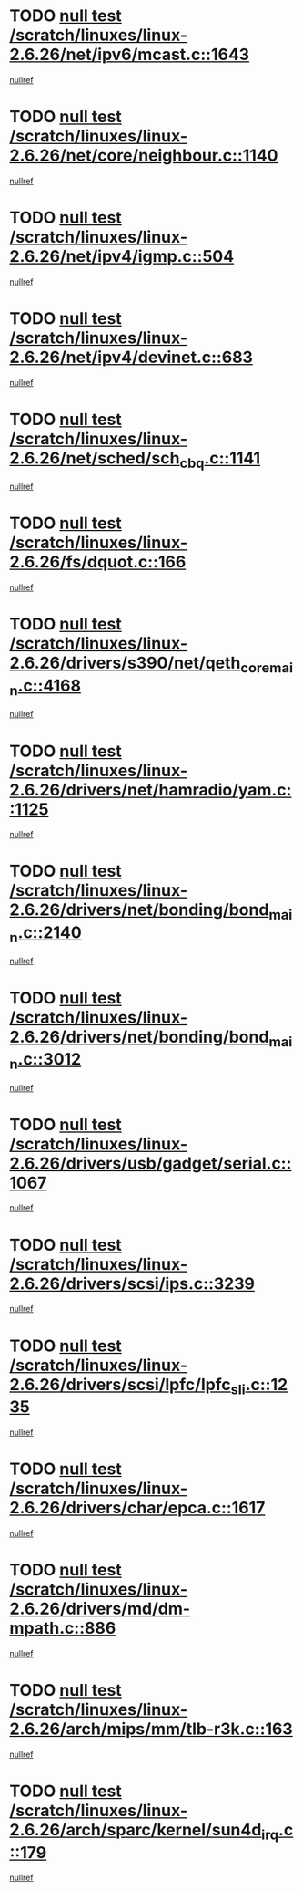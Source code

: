 * TODO [[view:/scratch/linuxes/linux-2.6.26/net/ipv6/mcast.c::face=ovl-face1::linb=1643::colb=6::cole=9][null test /scratch/linuxes/linux-2.6.26/net/ipv6/mcast.c::1643]]
[[view:/scratch/linuxes/linux-2.6.26/net/ipv6/mcast.c::face=ovl-face2::linb=1645::colb=40::cole=44][nullref]]
* TODO [[view:/scratch/linuxes/linux-2.6.26/net/core/neighbour.c::face=ovl-face1::linb=1140::colb=6::cole=8][null test /scratch/linuxes/linux-2.6.26/net/core/neighbour.c::1140]]
[[view:/scratch/linuxes/linux-2.6.26/net/core/neighbour.c::face=ovl-face2::linb=1141::colb=20::cole=27][nullref]]
* TODO [[view:/scratch/linuxes/linux-2.6.26/net/ipv4/igmp.c::face=ovl-face1::linb=504::colb=6::cole=9][null test /scratch/linuxes/linux-2.6.26/net/ipv4/igmp.c::504]]
[[view:/scratch/linuxes/linux-2.6.26/net/ipv4/igmp.c::face=ovl-face2::linb=506::colb=42::cole=46][nullref]]
* TODO [[view:/scratch/linuxes/linux-2.6.26/net/ipv4/devinet.c::face=ovl-face1::linb=683::colb=7::cole=10][null test /scratch/linuxes/linux-2.6.26/net/ipv4/devinet.c::683]]
[[view:/scratch/linuxes/linux-2.6.26/net/ipv4/devinet.c::face=ovl-face2::linb=685::colb=21::cole=29][nullref]]
* TODO [[view:/scratch/linuxes/linux-2.6.26/net/sched/sch_cbq.c::face=ovl-face1::linb=1141::colb=5::cole=10][null test /scratch/linuxes/linux-2.6.26/net/sched/sch_cbq.c::1141]]
[[view:/scratch/linuxes/linux-2.6.26/net/sched/sch_cbq.c::face=ovl-face2::linb=1142::colb=50::cole=57][nullref]]
* TODO [[view:/scratch/linuxes/linux-2.6.26/fs/dquot.c::face=ovl-face1::linb=166::colb=6::cole=11][null test /scratch/linuxes/linux-2.6.26/fs/dquot.c::166]]
[[view:/scratch/linuxes/linux-2.6.26/fs/dquot.c::face=ovl-face2::linb=176::colb=78::cole=85][nullref]]
* TODO [[view:/scratch/linuxes/linux-2.6.26/drivers/s390/net/qeth_core_main.c::face=ovl-face1::linb=4168::colb=6::cole=33][null test /scratch/linuxes/linux-2.6.26/drivers/s390/net/qeth_core_main.c::4168]]
[[view:/scratch/linuxes/linux-2.6.26/drivers/s390/net/qeth_core_main.c::face=ovl-face2::linb=4176::colb=36::cole=41][nullref]]
* TODO [[view:/scratch/linuxes/linux-2.6.26/drivers/net/hamradio/yam.c::face=ovl-face1::linb=1125::colb=7::cole=10][null test /scratch/linuxes/linux-2.6.26/drivers/net/hamradio/yam.c::1125]]
[[view:/scratch/linuxes/linux-2.6.26/drivers/net/hamradio/yam.c::face=ovl-face2::linb=1127::colb=15::cole=19][nullref]]
* TODO [[view:/scratch/linuxes/linux-2.6.26/drivers/net/bonding/bond_main.c::face=ovl-face1::linb=2140::colb=6::cole=29][null test /scratch/linuxes/linux-2.6.26/drivers/net/bonding/bond_main.c::2140]]
[[view:/scratch/linuxes/linux-2.6.26/drivers/net/bonding/bond_main.c::face=ovl-face2::linb=2145::colb=29::cole=32][nullref]]
* TODO [[view:/scratch/linuxes/linux-2.6.26/drivers/net/bonding/bond_main.c::face=ovl-face1::linb=3012::colb=6::cole=11][null test /scratch/linuxes/linux-2.6.26/drivers/net/bonding/bond_main.c::3012]]
[[view:/scratch/linuxes/linux-2.6.26/drivers/net/bonding/bond_main.c::face=ovl-face2::linb=3022::colb=21::cole=24][nullref]]
* TODO [[view:/scratch/linuxes/linux-2.6.26/drivers/usb/gadget/serial.c::face=ovl-face1::linb=1067::colb=5::cole=9][null test /scratch/linuxes/linux-2.6.26/drivers/usb/gadget/serial.c::1067]]
[[view:/scratch/linuxes/linux-2.6.26/drivers/usb/gadget/serial.c::face=ovl-face2::linb=1069::colb=9::cole=17][nullref]]
* TODO [[view:/scratch/linuxes/linux-2.6.26/drivers/scsi/ips.c::face=ovl-face1::linb=3239::colb=6::cole=19][null test /scratch/linuxes/linux-2.6.26/drivers/scsi/ips.c::3239]]
[[view:/scratch/linuxes/linux-2.6.26/drivers/scsi/ips.c::face=ovl-face2::linb=3280::colb=44::cole=48][nullref]]
* TODO [[view:/scratch/linuxes/linux-2.6.26/drivers/scsi/lpfc/lpfc_sli.c::face=ovl-face1::linb=1235::colb=5::cole=13][null test /scratch/linuxes/linux-2.6.26/drivers/scsi/lpfc/lpfc_sli.c::1235]]
[[view:/scratch/linuxes/linux-2.6.26/drivers/scsi/lpfc/lpfc_sli.c::face=ovl-face2::linb=1271::colb=30::cole=35][nullref]]
* TODO [[view:/scratch/linuxes/linux-2.6.26/drivers/char/epca.c::face=ovl-face1::linb=1617::colb=44::cole=46][null test /scratch/linuxes/linux-2.6.26/drivers/char/epca.c::1617]]
[[view:/scratch/linuxes/linux-2.6.26/drivers/char/epca.c::face=ovl-face2::linb=1620::colb=12::cole=19][nullref]]
* TODO [[view:/scratch/linuxes/linux-2.6.26/drivers/md/dm-mpath.c::face=ovl-face1::linb=886::colb=6::cole=25][null test /scratch/linuxes/linux-2.6.26/drivers/md/dm-mpath.c::886]]
[[view:/scratch/linuxes/linux-2.6.26/drivers/md/dm-mpath.c::face=ovl-face2::linb=888::colb=30::cole=34][nullref]]
* TODO [[view:/scratch/linuxes/linux-2.6.26/arch/mips/mm/tlb-r3k.c::face=ovl-face1::linb=163::colb=6::cole=9][null test /scratch/linuxes/linux-2.6.26/arch/mips/mm/tlb-r3k.c::163]]
[[view:/scratch/linuxes/linux-2.6.26/arch/mips/mm/tlb-r3k.c::face=ovl-face2::linb=168::colb=57::cole=62][nullref]]
* TODO [[view:/scratch/linuxes/linux-2.6.26/arch/sparc/kernel/sun4d_irq.c::face=ovl-face1::linb=179::colb=5::cole=11][null test /scratch/linuxes/linux-2.6.26/arch/sparc/kernel/sun4d_irq.c::179]]
[[view:/scratch/linuxes/linux-2.6.26/arch/sparc/kernel/sun4d_irq.c::face=ovl-face2::linb=182::colb=21::cole=25][nullref]]
